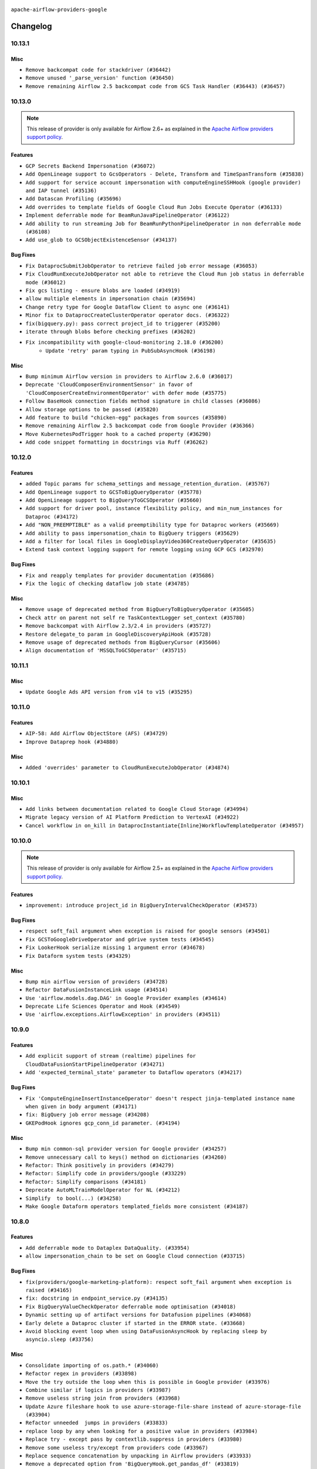  .. Licensed to the Apache Software Foundation (ASF) under one
    or more contributor license agreements.  See the NOTICE file
    distributed with this work for additional information
    regarding copyright ownership.  The ASF licenses this file
    to you under the Apache License, Version 2.0 (the
    "License"); you may not use this file except in compliance
    with the License.  You may obtain a copy of the License at

 ..   http://www.apache.org/licenses/LICENSE-2.0

 .. Unless required by applicable law or agreed to in writing,
    software distributed under the License is distributed on an
    "AS IS" BASIS, WITHOUT WARRANTIES OR CONDITIONS OF ANY
    KIND, either express or implied.  See the License for the
    specific language governing permissions and limitations
    under the License.

.. NOTE TO CONTRIBUTORS:
   Please, only add notes to the Changelog just below the "Changelog" header when there are some breaking changes
   and you want to add an explanation to the users on how they are supposed to deal with them.
   The changelog is updated and maintained semi-automatically by release manager.


``apache-airflow-providers-google``


Changelog
---------

10.13.1
.......

Misc
~~~~

* ``Remove backcompat code for stackdriver (#36442)``
* ``Remove unused '_parse_version' function (#36450)``
* ``Remove remaining Airflow 2.5 backcompat code from GCS Task Handler (#36443) (#36457)``

.. Below changes are excluded from the changelog. Move them to
   appropriate section above if needed. Do not delete the lines(!):
   * ``Revert "Remove remaining Airflow 2.5 backcompat code from GCS Task Handler (#36443)" (#36453)``
   * ``Remove remaining Airflow 2.5 backcompat code from GCS Task Handler (#36443)``
   * ``Revert "Remove remaining Airflow 2.5 backcompat code from Google Provider (#36366)" (#36440)``

10.13.0
.......

.. note::
  This release of provider is only available for Airflow 2.6+ as explained in the
  `Apache Airflow providers support policy <https://github.com/apache/airflow/blob/main/PROVIDERS.rst#minimum-supported-version-of-airflow-for-community-managed-providers>`_.


Features
~~~~~~~~

* ``GCP Secrets Backend Impersonation (#36072)``
* ``Add OpenLineage support to GcsOperators - Delete, Transform and TimeSpanTransform (#35838)``
* ``Add support for service account impersonation with computeEngineSSHHook (google provider) and IAP tunnel (#35136)``
* ``Add Datascan Profiling (#35696)``
* ``Add overrides to template fields of Google Cloud Run Jobs Execute Operator (#36133)``
* ``Implement deferrable mode for BeamRunJavaPipelineOperator (#36122)``
* ``Add ability to run streaming Job for BeamRunPythonPipelineOperator in non deferrable mode (#36108)``
* ``Add use_glob to GCSObjectExistenceSensor (#34137)``


Bug Fixes
~~~~~~~~~

* ``Fix DataprocSubmitJobOperator to retrieve failed job error message (#36053)``
* ``Fix CloudRunExecuteJobOperator not able to retrieve the Cloud Run job status in deferrable mode (#36012)``
* ``Fix gcs listing - ensure blobs are loaded (#34919)``
* ``allow multiple elements in impersonation chain (#35694)``
* ``Change retry type for Google Dataflow Client to async one (#36141)``
* ``Minor fix to DataprocCreateClusterOperator operator docs. (#36322)``
* ``fix(bigquery.py): pass correct project_id to triggerer (#35200)``
* ``iterate through blobs before checking prefixes (#36202)``
* ``Fix incompatibility with google-cloud-monitoring 2.18.0 (#36200)``
   * ``Update 'retry' param typing in PubSubAsyncHook (#36198)``

Misc
~~~~

* ``Bump minimum Airflow version in providers to Airflow 2.6.0 (#36017)``
* ``Deprecate 'CloudComposerEnvironmentSensor' in favor of 'CloudComposerCreateEnvironmentOperator' with defer mode (#35775)``
* ``Follow BaseHook connection fields method signature in child classes (#36086)``
* ``Allow storage options to be passed (#35820)``
* ``Add feature to build "chicken-egg" packages from sources (#35890)``
* ``Remove remaining Airflow 2.5 backcompat code from Google Provider (#36366)``
* ``Move KubernetesPodTrigger hook to a cached property (#36290)``
* ``Add code snippet formatting in docstrings via Ruff (#36262)``


.. Below changes are excluded from the changelog. Move them to
   appropriate section above if needed. Do not delete the lines(!):
   * ``Upgrade to latest pre-commit plugins (#36163)``
   * ``Review and mark found potential SSH security issues by bandit (#36162)``
   * ``Prepare docs 1st wave of Providers December 2023 (#36112)``
   * ``Prepare docs 1st wave of Providers December 2023 RC2 (#36190)``

10.12.0
.......

Features
~~~~~~~~

* ``added Topic params for schema_settings and message_retention_duration. (#35767)``
* ``Add OpenLineage support to GCSToBigQueryOperator (#35778)``
* ``Add OpenLineage support to BigQueryToGCSOperator (#35660)``
* ``Add support for driver pool, instance flexibility policy, and min_num_instances for Dataproc (#34172)``
* ``Add "NON_PREEMPTIBLE" as a valid preemptibility type for Dataproc workers (#35669)``
* ``Add ability to pass impersonation_chain to BigQuery triggers (#35629)``
* ``Add a filter for local files in GoogleDisplayVideo360CreateQueryOperator (#35635)``
* ``Extend task context logging support for remote logging using GCP GCS (#32970)``

Bug Fixes
~~~~~~~~~

* ``Fix and reapply templates for provider documentation (#35686)``
* ``Fix the logic of checking dataflow job state (#34785)``

Misc
~~~~

* ``Remove usage of deprecated method from BigQueryToBigQueryOperator (#35605)``
* ``Check attr on parent not self re TaskContextLogger set_context (#35780)``
* ``Remove backcompat with Airflow 2.3/2.4 in providers (#35727)``
* ``Restore delegate_to param in GoogleDiscoveryApiHook (#35728)``
* ``Remove usage of deprecated methods from BigQueryCursor (#35606)``
* ``Align documentation of 'MSSQLToGCSOperator' (#35715)``

.. Below changes are excluded from the changelog. Move them to
   appropriate section above if needed. Do not delete the lines(!):
   * ``Use reproducible builds for provider packages (#35693)``

10.11.1
.......

Misc
~~~~

* ``Update Google Ads API version from v14 to v15 (#35295)``

.. Below changes are excluded from the changelog. Move them to
   appropriate section above if needed. Do not delete the lines(!):
   * ``Switch from Black to Ruff formatter (#35287)``

10.11.0
.......

Features
~~~~~~~~

* ``AIP-58: Add Airflow ObjectStore (AFS) (#34729)``
* ``Improve Dataprep hook (#34880)``

Misc
~~~~

* ``Added 'overrides' parameter to CloudRunExecuteJobOperator (#34874)``

.. Below changes are excluded from the changelog. Move them to
   appropriate section above if needed. Do not delete the lines(!):
   * ``Pre-upgrade 'ruff==0.0.292' changes in providers (#35053)``
   * ``Update gcs.py Create and List comment Examples (#35028)``
   * ``Upgrade pre-commits (#35033)``
   * ``Prepare docs 3rd wave of Providers October 2023 (#35187)``

10.10.1
.......

Misc
~~~~

* ``Add links between documentation related to Google Cloud Storage (#34994)``
* ``Migrate legacy version of AI Platform Prediction to VertexAI (#34922)``
* ``Cancel workflow in on_kill in DataprocInstantiate{Inline}WorkflowTemplateOperator (#34957)``

10.10.0
.......

.. note::
  This release of provider is only available for Airflow 2.5+ as explained in the
  `Apache Airflow providers support policy <https://github.com/apache/airflow/blob/main/PROVIDERS.rst#minimum-supported-version-of-airflow-for-community-managed-providers>`_.


Features
~~~~~~~~

* ``improvement: introduce project_id in BigQueryIntervalCheckOperator (#34573)``

Bug Fixes
~~~~~~~~~

* ``respect soft_fail argument when exception is raised for google sensors (#34501)``
* ``Fix GCSToGoogleDriveOperator and gdrive system tests (#34545)``
* ``Fix LookerHook serialize missing 1 argument error (#34678)``
* ``Fix Dataform system tests (#34329)``

Misc
~~~~

* ``Bump min airflow version of providers (#34728)``
* ``Refactor DataFusionInstanceLink usage (#34514)``
* ``Use 'airflow.models.dag.DAG' in Google Provider examples (#34614)``
* ``Deprecate Life Sciences Operator and Hook (#34549)``
* ``Use 'airflow.exceptions.AirflowException' in providers (#34511)``

.. Below changes are excluded from the changelog. Move them to
   appropriate section above if needed. Do not delete the lines(!):
   * ``Refactor: consolidate import time in providers (#34402)``
   * ``Refactor usage of str() in providers (#34320)``
   * ``Refactor dedent nested loops (#34409)``
   * ``Refactor multiple equals to contains in providers (#34441)``
   * ``Refactor: reduce some conditions in providers (#34440)``
   * ``Refactor shorter defaults in providers (#34347)``
   * ``Update Vertex AI system tests (#34364)``
   * ``Fix typo in DataplexGetDataQualityScanResultOperator (#34681)``

10.9.0
......

Features
~~~~~~~~

* ``Add explicit support of stream (realtime) pipelines for CloudDataFusionStartPipelineOperator (#34271)``
* ``Add 'expected_terminal_state' parameter to Dataflow operators (#34217)``

Bug Fixes
~~~~~~~~~

* ``Fix 'ComputeEngineInsertInstanceOperator' doesn't respect jinja-templated instance name when given in body argument (#34171)``
* ``fix: BigQuery job error message (#34208)``
* ``GKEPodHook ignores gcp_conn_id parameter. (#34194)``

Misc
~~~~

* ``Bump min common-sql provider version for Google provider (#34257)``
* ``Remove unnecessary call to keys() method on dictionaries (#34260)``
* ``Refactor: Think positively in providers (#34279)``
* ``Refactor: Simplify code in providers/google (#33229)``
* ``Refactor: Simplify comparisons (#34181)``
* ``Deprecate AutoMLTrainModelOperator for NL (#34212)``
* ``Simplify  to bool(...) (#34258)``
* ``Make Google Dataform operators templated_fields more consistent (#34187)``

10.8.0
......


Features
~~~~~~~~

* ``Add deferrable mode to Dataplex DataQuality. (#33954)``
* ``allow impersonation_chain to be set on Google Cloud connection (#33715)``

Bug Fixes
~~~~~~~~~

* ``fix(providers/google-marketing-platform): respect soft_fail argument when exception is raised (#34165)``
* ``fix: docstring in endpoint_service.py (#34135)``
* ``Fix BigQueryValueCheckOperator deferrable mode optimisation (#34018)``
* ``Dynamic setting up of artifact versions for Datafusion pipelines (#34068)``
* ``Early delete a Dataproc cluster if started in the ERROR state. (#33668)``
* ``Avoid blocking event loop when using DataFusionAsyncHook by replacing sleep by asyncio.sleep (#33756)``

Misc
~~~~

* ``Consolidate importing of os.path.* (#34060)``
* ``Refactor regex in providers (#33898)``
* ``Move the try outside the loop when this is possible in Google provider (#33976)``
* ``Combine similar if logics in providers (#33987)``
* ``Remove useless string join from providers (#33968)``
* ``Update Azure fileshare hook to use azure-storage-file-share instead of azure-storage-file (#33904)``
* ``Refactor unneeded  jumps in providers (#33833)``
* ``replace loop by any when looking for a positive value in providers (#33984)``
* ``Replace try - except pass by contextlib.suppress in providers (#33980)``
* ``Remove some useless try/except from providers code (#33967)``
* ``Replace sequence concatenation by unpacking in Airflow providers (#33933)``
* ``Remove a deprecated option from 'BigQueryHook.get_pandas_df' (#33819)``
* ``replace unnecessary dict comprehension by dict() in providers (#33857)``
* ``Improve modules import in google provider by move some of them into a type-checking block (#33783)``
* ``Use a single  statement with multiple contexts instead of nested  statements in providers (#33768)``
* ``Use literal dict instead of calling dict() in providers (#33761)``
* ``remove unnecessary and rewrite it using list in providers (#33763)``
* ``Refactor: Simplify a few loops (#33736)``
* ``E731: replace lambda by a def method in Airflow providers (#33757)``
* ``Use f-string instead of  in Airflow providers (#33752)``

.. Below changes are excluded from the changelog. Move them to
   appropriate section above if needed. Do not delete the lines(!):
   * ``fix google CHANGELOG.rst (#34007)``
   * ``Fix Google 10.7.0 changelog (#33953)``
   * ``Fix Cloud Worflows system test (#33386)``
   * ``fix entry in Google provider CHANGELOG.rst (#33890)``
   * ``Generate Python API docs for Google ADS (#33814)``

10.7.0
......

Features
~~~~~~~~

* ``Add CloudRunHook and operators (#33067)``
* ``Add 'CloudBatchHook' and operators (#32606)``
* ``Adding Support for Google Cloud's Data Pipelines Run Operator (#32846)``
* ``Add parameter sftp_prefetch to SFTPToGCSOperator (#33274)``
* ``Add Google Cloud's Data Pipelines Create Operator (#32843)``
* ``Add Dataplex Data Quality operators. (#32256)``

Bug Fixes
~~~~~~~~~

* ``Fix BigQueryCreateExternalTableOperator when using a foramt different to CSV (#33540)``
* ``Fix DataplexDataQualityJobStatusSensor and add unit tests (#33440)``
* ``Avoid importing pandas and numpy in runtime and module level (#33483)``

Misc
~~~~

* ``Add missing template fields to DataformCreateCompilationResultOperator (#33585)``
* ``Consolidate import and usage of pandas (#33480)``
* ``Import utc from datetime and normalize its import (#33450)``


.. Below changes are excluded from the changelog. Move them to
   appropriate section above if needed. Do not delete the lines(!):
   ``Refactor: Use random.choices (#33631)``
   ``Further improvements for provider verification (#33670)``
   ``Refactor: Remove useless str() calls (#33629)``
   ``Refactor: lists and paths in dev (#33626)``
   ``Do not create lists we don't need (#33519)``
   ``Replace strftime with f-strings where nicer (#33455)``
   ``Refactor: Better percentage formatting (#33595)``
   ``Fix typos (double words and it's/its) (#33623)``
   ``Fix system test example_cloud_storage_transfer_service_aws (#33429)``
   ``Enable D205 Support (#33398)``
   ``Update Error details for Generic Error Code  (#32847)``
   ``D205 Support - Providers - Final Pass (#33303)``

10.6.0
......

Features
~~~~~~~~

* ``openlineage, bigquery: add openlineage method support for BigQueryExecuteQueryOperator (#31293)``
* ``Add GCS Requester Pays bucket support to GCSToS3Operator (#32760)``
* ``Add system test and docs for CloudDataTransferServiceGCSToGCSOperator (#32960)``
* ``Add a new parameter to SQL operators to specify conn id field (#30784)``

Bug Fixes
~~~~~~~~~

* ``Fix 'DataFusionAsyncHook' catch 404 (#32855)``
* ``Fix system test for MetastoreHivePartitionSensor (#32861)``
* ``Fix catching 409 error (#33173)``
* ``make 'sql' a cached property in 'BigQueryInsertJobOperator' (#33218)``

Misc
~~~~

* ``refactor(providers.google): use module level __getattr__ for DATAPROC_JOB_LOG_LINK to DATAPROC_JOB_LINK and add deprecation warning (#33189)``

.. Below changes are excluded from the changelog. Move them to
   appropriate section above if needed. Do not delete the lines(!):
   * ``Get rid of Python2 numeric relics (#33050)``
   * ``Refactor of links in Dataproc. (#31895)``
   * ``Handle multiple connections using exceptions (#32365)``
   * ``openlineage,gcs: use proper name for openlineage methods (#32956)``
   * ``Fix DataflowStartSqlJobOperator system test (#32823)``
   * ``Alias 'DATAPROC_JOB_LOG_LINK' to 'DATAPROC_JOB_LINK' (#33148)``
   * ``Prepare docs for Aug 2023 1st wave of Providers (#33128)``
   * ``Prepare docs for RC2 providers (google, redis) (#33185)``

10.5.0
......

Features
~~~~~~~~

* ``openlineage, gcs: add openlineage methods for GcsToGcsOperator (#31350)``
* ``Add Spot Instances support with Dataproc Operators (#31644)``
* ``Install sqlalchemy-spanner package into Google provider (#31925)``
* ``Filtering and ordering results of DataprocListBatchesOperator (#32500)``

Bug Fixes
~~~~~~~~~

* ``Fix BigQueryGetDataOperator where project_id is not being respected in deferrable mode (#32488)``
* ``Refresh GKE OAuth2 tokens (#32673)``
* ``Fix 'BigQueryInsertJobOperator' not exiting deferred state (#31591)``

Misc
~~~~

* ``Fixup docstring for deprecated DataprocSubmitSparkJobOperator and refactoring system tests (#32743)``
* ``Add more accurate typing for DbApiHook.run method (#31846)``
* ``Add deprecation info to the providers modules and classes docstring (#32536)``
* ``Fixup docstring for deprecated DataprocSubmitHiveJobOperator (#32723)``
* ``Fixup docstring for deprecated DataprocSubmitPigJobOperator (#32739)``
* ``Fix Datafusion system tests (#32749)``

.. Below changes are excluded from the changelog. Move them to
   appropriate section above if needed. Do not delete the lines(!):
   * ``Fixup docs and optimize system test for DataprocSubmitJobOperator (Hadoop job) (#32722)``
   * ``Fixup system test for DataprocSubmitJobOperator (SparkSQL job) (#32745)``
   * ``Fixup system test for DataprocSubmitJobOperator (PySpark job) (#32740)``
   * ``Migrate system test for PostgresToGCSOperator to new design AIP-47 (#32641)``
   * ``misc: update MLEngine system tests (#32881)``

10.4.0
......

Features
~~~~~~~~

* ``Implement deferrable mode for S3ToGCSOperator (#29462)``

Bug Fixes
~~~~~~~~~

* ``Bugfix GCSToGCSOperator when copy files to folder without wildcard (#32486)``
* ``Fix 'cache_control' parameter of upload function in 'GCSHook'  (#32440)``
* ``Fix BigQuery transfer operators to respect project_id arguments (#32232)``
* ``Fix the gcp_gcs_delete_objects on empty list (#32383)``
* ``Fix endless loop of defer in cloud_build (#32387)``
* ``Fix GCSToGCSOperator copy without wildcard and exact_match=True (#32376)``

Misc
~~~~

* ``Allow a destination folder to be provided (#31885)``
* ``Moves 'AzureBlobStorageToGCSOperator' from Azure to Google provider (#32306)``
* ``Give better link to job configuration docs in BigQueryInsertJobOperator (#31736)``


.. Below changes are excluded from the changelog. Move them to
   appropriate section above if needed. Do not delete the lines(!):
   * ``D205 Support - Provider: Google (#32356)``
   * ``Migrating Google AutoML example_dags to sys tests (#32368)``
   * ``build(pre-commit): check deferrable default value (#32370)``

10.3.0
......

Features
~~~~~~~~

* ``Add 'on_finish_action' to 'KubernetesPodOperator' (#30718)``
* ``Add deferrable mode to CloudSQLExportInstanceOperator (#30852)``
* ``Adding 'src_fmt_configs' to the list of template fields. (#32097)``

Bug Fixes
~~~~~~~~~

* ``[Issue-32069] Fix name format in the batch requests (#32070)``
* ``Fix 'BigQueryInsertJobOperator'  error handling in deferrable mode (#32034)``
* ``Fix 'BIGQUERY_JOB_DETAILS_LINK_FMT' in 'BigQueryConsoleLink' (#31953)``
* ``Make the deferrable version of DataprocCreateBatchOperator handle a batch_id that already exists (#32216)``


Misc
~~~~

* ``Switch Google Ads API version from v13 to v14 (#32028)``
* ``Deprecate 'delimiter' param and source object's wildcards in GCS, introduce 'match_glob' param. (#31261)``
* ``Refactor GKECreateClusterOperator's body validation (#31923)``
* ``Optimize deferrable mode execution for 'BigQueryValueCheckOperator' (#31872)``
* ``Add default_deferrable config (#31712)``

.. Below changes are excluded from the changelog. Move them to
   appropriate section above if needed. Do not delete the lines(!):
   * ``Improve provider documentation and README structure (#32125)``
   * ``Google provider docstring improvements (#31731)``
   * ``Remove spurious headers for provider changelogs (#32373)``
   * ``Prepare docs for July 2023 wave of Providers (#32298)``

10.2.0
......

.. note::
  This release dropped support for Python 3.7

Features
~~~~~~~~

* ``add a return when the event is yielded in a loop to stop the execution (#31985)``
* ``Add deferrable mode to PubsubPullSensor (#31284)``
* ``Add a new param to set parquet row group size in 'BaseSQLToGCSOperator' (#31831)``
* ``Add 'cacheControl' field to google cloud storage (#31338)``
* ``Add 'preserveAsciiControlCharacters' to 'src_fmt_configs' (#31643)``
* ``Add support for credential configuation file auth to Google Secrets Manager secrets backend (#31597)``
* ``Add credential configuration file support to Google Cloud Hook (#31548)``
* ``Add deferrable mode to 'GCSUploadSessionCompleteSensor' (#31081)``
* ``Add append_job_name parameter in DataflowStartFlexTemplateOperator (#31511)``
* ``FIPS environments: Mark uses of md5 as "not-used-for-security" (#31171)``
* ``Implement MetastoreHivePartitionSensor (#31016)``

Bug Fixes
~~~~~~~~~

* ``Bigquery: fix links for already existing tables and datasets. (#31589)``
* ``Provide missing project id and creds for TabularDataset (#31991)``

Misc
~~~~

* ``Optimize deferrable mode execution for 'DataprocSubmitJobOperator' (#31317)``
* ``Optimize deferrable mode execution for 'BigQueryInsertJobOperator' (#31249)``
* ``Remove return statement after yield from triggers class (#31703)``
* ``Replace unicodecsv with standard csv library (#31693)``
* ``Optimize deferrable mode (#31758)``
* ``Remove Python 3.7 support (#30963)``

.. Below changes are excluded from the changelog. Move them to
   appropriate section above if needed. Do not delete the lines(!):
   * ``Replace spelling directive with spelling:word-list (#31752)``
   * ``Add D400 pydocstyle check - Google provider only (#31422)``
   * ``Add discoverability for triggers in provider.yaml (#31576)``
   * ``Revert "Fix 'BIGQUERY_JOB_DETAILS_LINK_FMT' in 'BigQueryConsoleLink' (#31457)" (#31935)``
   * ``Fix 'BIGQUERY_JOB_DETAILS_LINK_FMT' in 'BigQueryConsoleLink' (#31457)``
   * ``Add note about dropping Python 3.7 for providers (#32015)``

10.1.1
......

Bug Fixes
~~~~~~~~~

* ``Fix accessing a GKE cluster through the private endpoint in 'GKEStartPodOperator' (#31391)``
* ``Fix 'BigQueryGetDataOperator''s query job bugs in deferrable mode (#31433)``

10.1.0
......

.. note::
  This release of provider is only available for Airflow 2.4+ as explained in the
  `Apache Airflow providers support policy <https://github.com/apache/airflow/blob/main/PROVIDERS.rst#minimum-supported-version-of-airflow-for-community-managed-providers>`_.

.. note::
  This release changed default Google ads to v13.
  Since v12 is deprecated by Google and soon to be removed we are not consider this to be a breaking change in Airflow.

.. note::
  This version of the provider bumped many Google packages.
  Please review packages change logs

Features
~~~~~~~~

* ``Add deferrable mode to DataprocInstantiateInlineWorkflowTemplateOperator (#30878)``
* ``Add deferrable mode to 'GCSObjectUpdateSensor' (#30579)``
* ``Add protocol to define methods relied upon by KubernetesPodOperator (#31298)``
* ``Add BigQueryToPostgresOperator (#30658)``

Bug Fixes
~~~~~~~~~

* ``'DataflowTemplatedJobStartOperator' fix overwriting of location with default value, when a region is provided. (#31082)``
* ``Poke once before defer for GCSObjectsWithPrefixExistenceSensor (#30939)``
* ``Add deferrable mode to 'GCSObjectsWithPrefixExistenceSensor' (#30618)``
* ``allow multiple prefixes in gcs delete/list hooks and operators (#30815)``
* ``Fix removed delegate_to parameter in deferrable GCS sensor (#30810)``


Misc
~~~~

* ``Add 'use_legacy_sql' param to 'BigQueryGetDataOperator' (#31190)``
* ``Add 'as_dict' param to 'BigQueryGetDataOperator' (#30887)``
* ``Add flag apply_gcs_prefix to S3ToGCSOperator (b/245077385) (#31127)``
* ``Add 'priority' parameter to BigQueryHook (#30655)``
* ``Bump minimum Airflow version in providers (#30917)``
* ``implement gcs_schema_object for BigQueryCreateExternalTableOperator (#30961)``
* ``Optimize deferred execution mode (#30946)``
* ``Optimize deferrable mode execution (#30920)``
* ``Optimize deferrable mode in 'GCSObjectExistenceSensor' (#30901)``
* ``'CreateBatchPredictionJobOperator' Add batch_size param for Vertex AI BatchPredictionJob objects (#31118)``
* ``GKEPodHook needs to have all methods KPO calls (#31266)``
* ``Add CloudBuild build id log (#30516)``
* ``Switch default Google ads to v13 (#31382)``
* ``Switch to google ads v13 (#31369)``
* ``Update SDKs for google provider package (#30067)``

.. Below changes are excluded from the changelog. Move them to
   appropriate section above if needed. Do not delete the lines(!):
   * ``Move TaskInstanceKey to a separate file (#31033)``
   * ``Use 'AirflowProviderDeprecationWarning' in providers (#30975)``
   * ``Small refactors in ClusterGenerator of dataproc (#30714)``
   * ``Upgrade ruff to 0.0.262 (#30809)``
   * ``Add full automation for min Airflow version for providers (#30994)``
   * ``Add cli cmd to list the provider trigger info (#30822)``
   * ``Docstring improvements (#31375)``
   * ``Use '__version__' in providers not 'version' (#31393)``
   * ``Add get_namespace to GKEPodHook (#31397)``
   * ``Fixing circular import error in providers caused by airflow version check (#31379)``
   * ``Prepare docs for May 2023 wave of Providers (#31252)``

10.0.0
......

Breaking changes
~~~~~~~~~~~~~~~~

Google has announced sunset of Campaign Manager 360 v3.5 by Apr 20, 2023. For more information
please check: `<https://developers.google.com/doubleclick-advertisers/deprecation>`_ . As a result, the
default api version for Campaign Manager 360 operator was updated to the latest v4 version.

.. warning::
  In this version of the provider, deprecated ``delegate_to`` param is removed from all GCP operators, hooks, and triggers, as well as from firestore and gsuite
  transfer operators that interact with GCS. Impersonation can be achieved instead by utilizing the ``impersonation_chain`` param.
  The ``delegate_to`` param will still be available only in gsuite and marketing platform hooks and operators, that don't interact with Google Cloud.

* ``remove delegate_to from GCP operators and hooks (#30748)``
* ``Update Google Campaign Manager360 operators to use API v4 (#30598)``

Bug Fixes
~~~~~~~~~

* ``Update DataprocCreateCluster operator to use 'label' parameter properly (#30741)``

Misc
~~~~

* ``add missing project_id in BigQueryGetDataOperator (#30651)``
* ``Display Video 360 cleanup v1 API usage (#30577)``

9.0.0
.....

Breaking changes
~~~~~~~~~~~~~~~~

Google  announced sunset of Bid manager API v1 and v1.1 by April 27, 2023 for more information
please check: `docs <https://developers.google.com/bid-manager/v1.1>`_  As a result default value of api_version
in GoogleDisplayVideo360Hook and related operators updated to v2

This version of provider contains a temporary workaround to issue with ``v11`` version of
google-ads API being discontinued, while the google provider dependencies preventing installing
any google-ads client supporting ``v12`` API. This version contains vendored-in version of google-ads
library ``20.0.0`` v12 support only. The workaround (and vendored-in library) will be removed
as soon as dependencies of the provider will allow to use google-ads supporting newer
API versions of google-ads.

.. note::

  ONLY v12 version of google ads is supported. You should set v12 when your create an operator or client.

* ``Update DV360 operators to use API v2 (#30326)``
* ``Fix dynamic imports in google ads vendored in library (#30544)``
* ``Fix one more dynamic import needed for vendored-in google ads (#30564)``

Features
~~~~~~~~

* ``Add deferrable mode to GKEStartPodOperator (#29266)``

Bug Fixes
~~~~~~~~~

* ``BigQueryHook list_rows/get_datasets_list can return iterator (#30543)``
* ``Fix cloud build async credentials (#30441)``

.. Below changes are excluded from the changelog. Move them to
   appropriate section above if needed. Do not delete the lines(!):
   * ``Add mechanism to suspend providers (#30422)``
   * ``Small quotation fix (#30448)``

8.12.0
......

Features
~~~~~~~~

* ``Add missing 'poll_interval' in Bigquery operator (#30132)``
* ``Add poll_interval param in BigQueryInsertJobOperator (#30091)``
* ``Add 'job_id' to 'BigQueryToGCSOperator' templated_fields (#30006)``
* ``Support deleting the local log files when using remote logging (#29772)``

Bug Fixes
~~~~~~~~~

* ``fix setting project_id for gs to bq and bq to gs (#30053)``
* ``Fix location on cloud build operators (#29937)``
* ``'GoogleDriveHook': Fixing log message + adding more verbose documentation (#29694)``
* ``Add "BOOLEAN" to type_map of MSSQLToGCSOperator, fix incorrect bit->int type conversion by specifying BIT fields explicitly (#29902)``
* ``Google Cloud Providers - Fix _MethodDefault deepcopy failure (#29518)``
* ``Handling project location param on async BigQuery dts trigger (#29786)``
* ``Support CloudDataTransferServiceJobStatusSensor without specifying a project_id (#30035)``
* ``Wait insert_job result in normal mode (#29925)``

Misc
~~~~

* ``merge BigQueryTableExistenceAsyncSensor into BigQueryTableExistenceSensor (#30235)``
* ``Remove  unnecessary upper constraints from google provider (#29915)``
* ``Merge BigQueryTableExistencePartitionAsyncSensor into BigQueryTableExistencePartitionSensor (#30231)``
* ``Merge GCSObjectExistenceAsyncSensor logic to GCSObjectExistenceSensor (#30014)``
* ``Align cncf provider file names with AIP-21 (#29905)``
* ``Switch to using vendored-in google ads. (#30410)``
* ``Merging of the google ads vendored-in code. (#30399)``

.. Below changes are excluded from the changelog. Move them to
   appropriate section above if needed. Do not delete the lines(!):
   * ``adding trigger info to provider yaml (#29950)``

8.11.0
......

Features
~~~~~~~~

* ``Add deferrable mode to BigQueryTablePartitionExistenceSensor. (#29735)``
* ``Add a new param for BigQuery operators to support additional actions when resource exists (#29394)``
* ``Add deferrable mode to DataprocInstantiateWorkflowTemplateOperator (#28618)``
* ``Dataproc batches (#29136)``
* ``Add 'CloudSQLCloneInstanceOperator' (#29726)``

Bug Fixes
~~~~~~~~~

* ``Fix 'NoneType' object is not subscriptable. (#29820)``
* ``Fix and augment 'check-for-inclusive-language' CI check (#29549)``
* ``Don't push secret in XCOM in BigQueryCreateDataTransferOperator (#29348)``

Misc
~~~~

* ``Google Cloud Providers - Introduce GoogleCloudBaseOperator (#29680)``
* ``Update google cloud dlp package and adjust hook and operators (#29234)``
* ``Refactor Dataproc Trigger (#29364)``
* ``Remove <2.0.0 limit on google-cloud-bigtable (#29644)``
* ``Move help message to the google auth code (#29888)``

8.10.0
......

Features
~~~~~~~~

* ``Add defer mode to GKECreateClusterOperator and GKEDeleteClusterOperator (#28406)``

Bug Fixes
~~~~~~~~~
* ``Move cloud_sql_binary_path from connection to Hook (#29499)``
* ``Check that cloud sql provider version is valid (#29497)``
* ``'GoogleDriveHook': Add folder_id param to upload_file (#29477)``

Misc
~~~~
* ``Add documentation for BigQuery transfer operators (#29466)``

.. Below changes are excluded from the changelog. Move them to
   appropriate section above if needed. Do not delete the lines(!):
   * ``Upgrade Mypy to 1.0 (#29468)``
   * ``Restore trigger logging (#29482)``
   * ``Revert "Enable individual trigger logging (#27758)" (#29472)``
   * ``Revert "Upgrade mypy to 0.991 (#28926)" (#29470)``
   * ``Upgrade mypy to 0.991 (#28926)``

8.9.0
.....

Features
~~~~~~~~

* ``Add deferrable capability to existing ''DataprocDeleteClusterOperator'' (#29349)``
* ``Add deferrable mode to dataflow operators (#27776)``
* ``Add deferrable mode to DataprocCreateBatchOperator (#28457)``
* ``Add deferrable mode to DataprocCreateClusterOperator and DataprocUpdateClusterOperator (#28529)``
* ``Add deferrable mode to MLEngineStartTrainingJobOperator (#27405)``
* ``Add deferrable mode to DataFusionStartPipelineOperator (#28690)``
* ``Add deferrable mode for Big Query Transfer operator (#27833)``
* ``Add support for write_on_empty in BaseSQLToGCSOperator (#28959)``
* ``Add DataprocCancelOperationOperator (#28456)``
* ``Enable individual trigger logging (#27758)``
* ``Auto ML assets (#25466)``

Bug Fixes
~~~~~~~~~

* ``Fix GoogleDriveHook writing files to trashed folders on upload v2 (#29119)``
* ``fix Google provider CHANGELOG.rst (#29122)``
* ``fix Google provider CHANGELOG.rst (#29114)``
* ``Keyfile dict can be dict not str (#29135)``
* ``GCSTaskHandler may use remote log conn id (#29117)``

Misc
~~~~
* ``Deprecate 'delegate_to' param in GCP operators and update docs (#29088)``

8.8.0
.....

Features
~~~~~~~~

* ``Add deferrable ''GCSObjectExistenceSensorAsync'' (#28763)``
* ``Support partition_columns in BaseSQLToGCSOperator (#28677)``

Bug Fixes
~~~~~~~~~

* ``'BigQueryCreateExternalTableOperator' fix field delimiter not working with csv (#28856)``
* ``Fix using private _get_credentials instead of public get_credentials (#28588)``
* ``Fix'GoogleCampaignManagerReportSensor' with 'QUEUED' status (#28735)``
* ``Fix BigQueryColumnCheckOperator runtime error (#28796)``
* ``assign "datasetReference" attribute to dataset_reference dict. by default if not already set in create_empty_dataset method of bigquery hook (#28782)``

.. Below changes are excluded from the changelog. Move them to
   appropriate section above if needed. Do not delete the lines(!):
   * ``Switch to ruff for faster static checks (#28893)``

8.7.0
.....

Features
~~~~~~~~

* ``Add table_resource to template fields for BigQueryCreateEmptyTableOperator (#28235)``
* ``Add retry param in GCSObjectExistenceSensor (#27943)``
* ``Add preserveAsciiControlCharacters to src_fmt_configs (#27679)``
* ``Add deferrable mode to CloudBuildCreateBuildOperator (#27783)``
* ``GCSToBigQueryOperator allows autodetect None and infers schema (#28564)``
* ``Improve memory usage in Dataproc deferrable operators (#28117)``
* ``Push job_id in xcom for dataproc submit job op (#28639)``

Bug Fixes
~~~~~~~~~

* ``Fix for issue with reading schema fields for JSON files in GCSToBigQueryOperator (#28284)``
* ``Fix GCSToBigQueryOperator not respecting schema_obj (#28444)``
* ``Fix GCSToGCSOperator copying list of objects without wildcard (#28111)``
* ``Fix: re-enable use of parameters in gcs_to_bq which had been disabled (#27961)``
* ``Set bigquery ''use_legacy_sql'' param in job config correctly (#28522)``

Misc
~~~~

* ``Remove 'pylint' messages control instructions (#28555)``
* ``Remove deprecated AIPlatformConsoleLinkk from google/provider.yaml (#28449)``
* ``Use object instead of array in config.yml for config template (#28417)``
* ``[misc] Get rid of 'pass' statement in conditions (#27775)``
* ``Change log level to DEBUG when secret not found for google secret manager (#27856)``
* ``[misc] Replace XOR '^' conditions by 'exactly_one' helper in providers (#27858)``

.. Below changes are excluded from the changelog. Move them to
   appropriate section above if needed. Do not delete the lines(!):

.. Review and move the new changes to one of the sections above:

8.6.0
.....

Features
~~~~~~~~

* ``Persist DataprocLink for workflow operators regardless of job status (#26986)``
* ``Deferrable mode for BigQueryToGCSOperator (#27683)``
* ``Add Export Format to Template Fields in BigQueryToGCSOperator (#27910)``

Bug Fixes
~~~~~~~~~

* ``Fix to read location parameter properly in BigQueryToBigQueryOperator (#27661)``
* ``Bump common.sql provider to 1.3.1 (#27888)``

.. Below changes are excluded from the changelog. Move them to
   appropriate section above if needed. Do not delete the lines(!):
   * ``Prepare for follow-up release for November providers (#27774)``

8.5.0
.....

.. note::
  This release of provider is only available for Airflow 2.3+ as explained in the
  `Apache Airflow providers support policy <https://github.com/apache/airflow/blob/main/PROVIDERS.rst#minimum-supported-version-of-airflow-for-community-managed-providers>`_.

Misc
~~~~

* ``Move min airflow version to 2.3.0 for all providers (#27196)``
* ``Rename  hook bigquery function '_bq_cast' to 'bq_cast' (#27543)``
* ``Use non-deprecated method for on_kill in BigQueryHook (#27547)``
* ``Typecast biquery job response col value (#27236)``
* ``Remove <2 limit on google-cloud-storage (#26922)``
* ``Replace urlparse with urlsplit (#27389)``

Features
~~~~~~~~

When defining a connection in environment variables or secrets backend, previously ``extra`` fields
needed to be defined with prefix ``extra__google_cloud_platform__``.  Now this is no longer required.
So for example you may store the keyfile json as ``keyfile_dict`` instead of
``extra__google_cloud_platform__keyfile_dict``.  If both are present, the short name will be preferred.

* ``Add backward compatibility with old versions of Apache Beam (#27263)``
* ``Add deferrable mode to GCSToBigQueryOperator + tests (#27052)``
* ``Add system tests for Vertex AI operators in new approach (#27053)``
* ``Dataform operators, links, update system tests and docs (#27144)``
* ``Allow values in WorkflowsCreateExecutionOperator execution argument to be dicts (#27361)``
* ``DataflowStopJobOperator Operator (#27033)``
* ``Allow for the overriding of stringify_dict for json/jsonb column data type in Postgres #26875 (#26876)``
* ``Allow and prefer non-prefixed extra fields for dataprep hook (#27039)``
* ``Update google hooks to prefer non-prefixed extra fields (#27023)``

Bug Fixes
~~~~~~~~~

* ``Add new Compute Engine Operators and fix system tests (#25608)``
* ``Common sql bugfixes and improvements (#26761)``
* ``Fix delay in Dataproc CreateBatch operator (#26126)``
* ``Remove unnecessary newlines around single arg in signature (#27525)``
* ``set project_id and location when canceling BigQuery job (#27521)``
* ``use the proper key to retrieve the dataflow job_id (#27336)``
* ``Make GSheetsHook return an empty list when there are no values (#27261)``
* ``Cloud ML Engine operators assets (#26836)``

.. Below changes are excluded from the changelog. Move them to
   appropriate section above if needed. Do not delete the lines(!):
   * ``Change dataprep system tests assets (#26488)``
   * ``Upgrade dependencies in order to avoid backtracking (#27531)``
   * ``Migration of System Tests: Cloud Composer (AIP-47)  (#27227)``
   * ``Rewrite system tests for ML Engine service (#26915)``
   * ``Migration of System Tests: Cloud BigQuery Data Transfer (AIP-47) (#27312)``
   * ``Migration of System Tests: Dataplex (AIP-47) (#26989)``
   * ``Migration of System Tests: Cloud Vision Operators (AIP-47) (#26963)``
   * ``Google Drive to local - system tests migrations (AIP-47) (#26798)``
   * ``Migrate Bigtable operators system tests according to AIP-47 (#26911)``
   * ``Migrate Dataproc Metastore system tests according to AIP-47 (#26858)``
   * ``Update old style typing (#26872)``
   * ``Enable string normalization in python formatting - providers (#27205)``
   * ``Local filesystem to Google Drive Operator - system tests migration (AIP-47) (#26797)``
   * ``SFTP to Google Cloud Storage Transfer system tests migration (AIP-47) (#26799)``

8.4.0
.....

Features
~~~~~~~~

* ``Add BigQuery Column and Table Check Operators (#26368)``
* ``Add deferrable big query operators and sensors (#26156)``
* ``Add 'output' property to MappedOperator (#25604)``
* ``Added append_job_name parameter to DataflowTemplatedJobStartOperator (#25746)``
* ``Adding a parameter for exclusion of trashed files in GoogleDriveHook (#25675)``
* ``Cloud Data Loss Prevention Operators assets (#26618)``
* ``Cloud Storage Transfer Operators assets & system tests migration (AIP-47) (#26072)``
* ``Merge deferrable BigQuery operators to exisitng one (#26433)``
* ``specifying project id when calling wait_for_operation in delete/create cluster (#26418)``
* ``Auto tail file logs in Web UI (#26169)``
* ``Cloud Functions Operators assets & system tests migration (AIP-47) (#26073)``
* ``GCSToBigQueryOperator Resolve 'max_id_key' job retrieval and xcom return (#26285)``
* ``Allow for the overriding of 'stringify_dict' for json export format on BaseSQLToGCSOperator (#26277)``
* ``Append GoogleLink base in the link class (#26057)``
* ``Cloud Video Intelligence Operators assets & system tests migration (AIP-47) (#26132)``
* ``Life Science assets & system tests migration (AIP-47) (#25548)``
* ``GCSToBigQueryOperator allow for schema_object in alternate GCS Bucket (#26190)``
* ``Use AsyncClient for Composer Operators in deferrable mode (#25951)``
* ``Use project_id to get authenticated client (#25984)``
* ``Cloud Build assets & system tests migration (AIP-47) (#25895)``
* ``Dataproc submit job operator async (#25302)``
* ``Support project_id argument in BigQueryGetDataOperator (#25782)``

Bug Fixes
~~~~~~~~~

* ``Fix JSONDecodeError in Datafusion operators (#26202)``
* ``Fixed never ending loop to in CreateWorkflowInvocation (#25737)``
* ``Update gcs.py (#26570)``
* ``Don't throw an exception when a BQ cusor job has no schema (#26096)``
* ``Google Cloud Tasks Sensor for queue being empty (#25622)``
* ``Correcting the transfer config name. (#25719)``
* ``Fix parsing of optional 'mode' field in BigQuery Result Schema (#26786)``
* ``Fix MaxID logic for GCSToBigQueryOperator (#26768)``

Misc
~~~~

* ``Sql to GSC operators update docs for parquet format (#25878)``
* ``Limit Google Protobuf for compatibility with biggtable client (#25886)``
* ``Make GoogleBaseHook credentials functions public (#25785)``
* ``Consolidate to one 'schedule' param (#25410)``

.. Below changes are excluded from the changelog. Move them to
   appropriate section above if needed. Do not delete the lines(!):
   * ``Migrate Data Loss Prevention system tests according to AIP-47 (#26060)``
   * ``Google Drive to Google Cloud Storage Transfer Operator - system tests migration (AIP-47) (#26487)``
   * ``Apply PEP-563 (Postponed Evaluation of Annotations) to core airflow (#26290)``
   * ``Apply PEP-563 (Postponed Evaluation of Annotations) to non-core airflow (#26289)``
   * ``Replace SQL with Common SQL in pre commit (#26058)``
   * ``Hook into Mypy to get rid of those cast() (#26023)``
   * ``Work around pyupgrade edge cases (#26384)``
   * ``D400 first line should end with period batch02 (#25268)``
   * ``Fix GCS sensor system tests failing with DebugExecutor (#26742)``
   * ``Update docs for September Provider's release (#26731)``

8.3.0
.....

Features
~~~~~~~~

* ``add description method in BigQueryCursor class (#25366)``
* ``Add project_id as a templated variable in two BQ operators (#24768)``
* ``Remove deprecated modules in Amazon provider (#25543)``
* ``Move all "old" SQL operators to common.sql providers (#25350)``
* ``Improve taskflow type hints with ParamSpec (#25173)``
* ``Unify DbApiHook.run() method with the methods which override it (#23971)``
* ``Bump typing-extensions and mypy for ParamSpec (#25088)``
* ``Deprecate hql parameters and synchronize DBApiHook method APIs (#25299)``
* ``Dataform operators (#25587)``

Bug Fixes
~~~~~~~~~

* ``Fix GCSListObjectsOperator docstring (#25614)``
* ``Fix BigQueryInsertJobOperator cancel_on_kill (#25342)``
* ``Fix BaseSQLToGCSOperator approx_max_file_size_bytes (#25469)``
* ``Fix PostgresToGCSOperat bool dtype (#25475)``
* ``Fix Vertex AI Custom Job training issue (#25367)``
* ``Fix Flask Login user setting for Flask 2.2 and Flask-Login 0.6.2 (#25318)``

.. Below changes are excluded from the changelog. Move them to
   appropriate section above if needed. Do not delete the lines(!):
   * ``Migrate Google example trino_to_gcs to new design AIP-47 (#25420)``
   * ``Migrate Google example automl_nl_text_extraction to new design AIP-47 (#25418)``
   * ``Memorystore assets & system tests migration (AIP-47) (#25361)``
   * ``Translate system tests migration (AIP-47) (#25340)``
   * ``Migrate Google example life_sciences to new design AIP-47 (#25264)``
   * ``Migrate Google example natural_language to new design AIP-47 (#25262)``
   * ``Delete redundant system test bigquery_to_bigquery (#25261)``
   * ``Migrate Google example bigquery_to_mssql to new design AIP-47 (#25174)``
   * ``Migrate Google example compute_igm to new design AIP-47 (#25132)``
   * ``Migrate Google example automl_vision to new design AIP-47 (#25152)``
   * ``Migrate Google example gcs_to_sftp to new design AIP-47 (#25107)``
   * ``Migrate Google campaign manager example to new design AIP-47 (#25069)``
   * ``Migrate Google analytics example to new design AIP-47 (#25006)``

8.2.0
.....

Features
~~~~~~~~

* ``PubSub assets & system tests migration (AIP-47) (#24867)``
* ``Add handling state of existing Dataproc batch (#24924)``
* ``Add links for Google Kubernetes Engine operators (#24786)``
* ``Add test_connection method to 'GoogleBaseHook' (#24682)``
* ``Add gcp_conn_id argument to GoogleDriveToLocalOperator (#24622)``
* ``Add DeprecationWarning for column_transformations parameter in AutoML (#24467)``
* ``Modify BigQueryCreateExternalTableOperator to use updated hook function (#24363)``
* ``Move all SQL classes to common-sql provider (#24836)``
* ``Datacatalog assets & system tests migration (AIP-47) (#24600)``
* ``Upgrade FAB to 4.1.1 (#24399)``

Bug Fixes
~~~~~~~~~

* ``GCSDeleteObjectsOperator empty prefix bug fix (#24353)``
* ``perf(BigQuery): pass table_id as str type (#23141)``
* ``Update providers to use functools compat for ''cached_property'' (#24582)``

.. Below changes are excluded from the changelog. Move them to
   appropriate section above if needed. Do not delete the lines(!):
   * ``Migrate Google sheets example to new design AIP-47 (#24975)``
   * ``Migrate Google ads example to new design AIP-47 (#24941)``
   * ``Migrate Google example gcs_to_gdrive to new design AIP-47 (#24949)``
   * ``Migrate Google firestore example to new design AIP-47 (#24830)``
   * ``Automatically detect if non-lazy logging interpolation is used (#24910)``
   * ``Migrate Google example sql_to_sheets to new design AIP-47 (#24814)``
   * ``Remove "bad characters" from our codebase (#24841)``
   * ``Migrate Google example DAG mssql_to_gcs to new design AIP-47 (#24541)``
   * ``Align Black and blacken-docs configs (#24785)``
   * ``Move provider dependencies to inside provider folders (#24672)``
   * ``Use our yaml util in all providers (#24720)``
   * ``Remove 'hook-class-names' from provider.yaml (#24702)``
   * ``Migrate Google example DAG s3_to_gcs to new design AIP-47 (#24641)``
   * ``Migrate Google example DAG bigquery_transfer to new design AIP-47 (#24543)``
   * ``Migrate Google example DAG oracle_to_gcs to new design AIP-47 (#24542)``
   * ``Migrate Google example DAG mysql_to_gcs to new design AIP-47 (#24540)``
   * ``Migrate Google search_ads DAG to new design AIP-47 (#24298)``
   * ``Migrate Google gcs_to_sheets DAG to new design AIP-47 (#24501)``

8.1.0
.....

Features
~~~~~~~~

* ``Update Oracle library to latest version (#24311)``
* ``Expose SQL to GCS Metadata (#24382)``

Bug Fixes
~~~~~~~~~

* ``fix typo in google provider additional extras (#24431)``
* ``Use insert_job in the BigQueryToGCPOpertor and adjust links (#24416)``

.. Below changes are excluded from the changelog. Move them to
   appropriate section above if needed. Do not delete the lines(!):
   * ``Fix links to sources for examples (#24386)``
   * ``Deprecate remaining occurrences of 'bigquery_conn_id' in favor of 'gcp_conn_id' (#24376)``
   * ``Migrate Google calendar example DAG to new design AIP-47 (#24333)``
   * ``Migrate Google azure_fileshare example DAG to new design AIP-47 (#24349)``
   * ``Remove bigquery example already migrated to AIP-47 (#24379)``
   * ``Migrate Google sheets example DAG to new design AIP-47 (#24351)``

8.0.0
.....

Breaking changes
~~~~~~~~~~~~~~~~

.. note::
  This release of provider is only available for Airflow 2.2+ as explained in the
  `Apache Airflow providers support policy <https://github.com/apache/airflow/blob/main/PROVIDERS.rst#minimum-supported-version-of-airflow-for-community-managed-providers>`_.

Features
~~~~~~~~

* ``Add key_secret_project_id parameter which specifies a project with KeyFile (#23930)``
* ``Added impersonation_chain for DataflowStartFlexTemplateOperator and DataflowStartSqlJobOperator (#24046)``
* ``Add fields to CLOUD_SQL_EXPORT_VALIDATION. (#23724)``
* ``Update credentials when using ADC in Compute Engine (#23773)``
* ``set color to operators in cloud_sql.py (#24000)``
* ``Sql to gcs with exclude columns (#23695)``
* ``[Issue#22846] allow option to encode or not encode UUID when uploading from Cassandra to GCS (#23766)``
* ``Workflows assets & system tests migration (AIP-47) (#24105)``
* ``Spanner assets & system tests migration (AIP-47) (#23957)``
* ``Speech To Text assets & system tests migration (AIP-47) (#23643)``
* ``Cloud SQL assets & system tests migration (AIP-47) (#23583)``
* ``Cloud Storage assets & StorageLink update (#23865)``

Bug Fixes
~~~~~~~~~

* ``fix BigQueryInsertJobOperator (#24165)``
* ``Fix the link to google workplace (#24080)``
* ``Fix DataprocJobBaseOperator not being compatible with dotted names (#23439). (#23791)``
* ``Remove hack from BigQuery DTS hook (#23887)``
* ``Fix GCSToGCSOperator cannot copy a single file/folder without copying other files/folders with that prefix (#24039)``
* ``Workaround job race bug on biguery to gcs transfer (#24330)``

Misc
~~~~

* ``Fix BigQuery system tests (#24013)``
* ``Ensure @contextmanager decorates generator func (#23103)``
* ``Migrate Dataproc to new system tests design (#22777)``
* ``AIP-47 - Migrate google leveldb DAGs to new design ##22447 (#24233)``
* ``Apply per-run log templates to log handlers (#24153)``

.. Below changes are excluded from the changelog. Move them to
   appropriate section above if needed. Do not delete the lines(!):
   * ``Add explanatory note for contributors about updating Changelog (#24229)``
   * ``Introduce 'flake8-implicit-str-concat' plugin to static checks (#23873)``
   * ``Clean up f-strings in logging calls (#23597)``
   * ``pydocstyle D202 added (#24221)``
   * ``Prepare docs for May 2022 provider's release (#24231)``
   * ``Update package description to remove double min-airflow specification (#24292)``

7.0.0
.....

Breaking changes
~~~~~~~~~~~~~~~~

* ``Remove deprecated parameters from PubSub operators: (#23261)``

* ``Upgrade to support Google Ads v10 (#22965)``

* ``'DataprocJobBaseOperator' changes (#23350)``

  * ``'DataprocJobBaseOperator': order of parameters has changed.``
  * ``'region' parameter has no default value affected functions/classes: 'DataprocHook.cancel_job' 'DataprocCreateClusterOperator' 'DataprocJobBaseOperator'``

* ``'DatastoreHook': Remove 'datastore_conn_id'. Please use 'gcp_conn_id' (#23323)``
* ``'CloudBuildCreateBuildOperator': Remove 'body'. Please use 'build' (#23263)``

* ``Replica cluster id removal (#23251)``

  * ``'BigtableCreateInstanceOperator' Remove 'replica_cluster_id', 'replica_cluster_zone'. Please use 'replica_clusters'``
  * ``'BigtableHook.create_instance': Remove 'replica_cluster_id', 'replica_cluster_zone'. Please use 'replica_clusters'``

* ``Remove params (#23230)``

  * ``'GoogleDisplayVideo360CreateReportOperator': Remove 'params'. Please use 'parameters'``
  * ``'FacebookAdsReportToGcsOperator': Remove 'params'. Please use 'parameters'``

* ``'GoogleDriveToGCSOperator': Remove 'destination_bucket' and 'destination_object'. Please use 'bucket_name' and 'object_name' (#23072)``

* ``'GCSObjectsWtihPrefixExistenceSensor' removed. Please use 'GCSObjectsWithPrefixExistenceSensor' (#23050)``

* ``Remove 'project': (#23231)``

  * ``'PubSubCreateTopicOperator': Remove 'project'. Please use 'project_id'``
  * ``'PubSubCreateSubscriptionOperator': Remove 'topic_project'. Please use 'project_id'``
  * ``'PubSubCreateSubscriptionOperator': Remove 'subscription_project'. Please use 'subscription_project_id'``
  * ``'PubSubDeleteTopicOperator': Remove 'project'. Please use 'project_id'``
  * ``'PubSubDeleteSubscriptionOperator': Remove 'project'. Please use 'project_id'``
  * ``'PubSubPublishMessageOperator': Remove 'project'. Please use 'project_id'``
  * ``'PubSubPullSensor': Remove 'project'. Please use 'project_id'``
  * ``'PubSubPullSensor': Remove 'return_immediately'``

* ``Remove 'location' - replaced with 'region' (#23250)``

  * ``'DataprocJobSensor': Remove 'location'. Please use 'region'``
  * ``'DataprocCreateWorkflowTemplateOperator': Remove 'location'. Please use 'region'``
  * ``'DataprocCreateClusterOperator': Remove 'location'. Please use 'region'``
  * ``'DataprocSubmitJobOperator': Remove 'location'. Please use 'region'``
  * ``'DataprocHook': Remove 'location' parameter. Please use 'region'``
  * ``Affected functions are:``

    * ``'cancel_job'``
    * ``'create_workflow_template'``
    * ``'get_batch_client'``
    * ``'get_cluster_client'``
    * ``'get_job'``
    * ``'get_job_client'``
    * ``'get_template_client'``
    * ``'instantiate_inline_workflow_template'``
    * ``'instantiate_workflow_template'``
    * ``'submit_job'``
    * ``'update_cluster'``
    * ``'wait_for_job'``

  * ``'DataprocHook': Order of parameters in 'wait_for_job' function has changed``
  * ``'DataprocSubmitJobOperator': order of parameters has changed.``

* ``Removal of xcom_push (#23252)``

  * ``'CloudDatastoreImportEntitiesOperator': Remove 'xcom_push'. Please use 'BaseOperator.do_xcom_push'``
  * ``'CloudDatastoreExportEntitiesOperator': Remove 'xcom_push'. Please use 'BaseOperator.do_xcom_push'``

* ``'bigquery_conn_id' and 'google_cloud_storage_conn_id' is removed. Please use 'gcp_conn_id' (#23326)``.

  * ``Affected classes:``

    * ``'BigQueryCheckOperator'``
    * ``'BigQueryCreateEmptyDatasetOperator'``
    * ``'BigQueryDeleteDatasetOperator'``
    * ``'BigQueryDeleteTableOperator'``
    * ``'BigQueryExecuteQueryOperator'``
    * ``'BigQueryGetDataOperator'``
    * ``'BigQueryHook'``
    * ``'BigQueryIntervalCheckOperator'``
    * ``'BigQueryTableExistenceSensor'``
    * ``'BigQueryTablePartitionExistenceSensor'``
    * ``'BigQueryToBigQueryOperator'``
    * ``'BigQueryToGCSOperator'``
    * ``'BigQueryUpdateTableSchemaOperator'``
    * ``'BigQueryUpsertTableOperator'``
    * ``'BigQueryValueCheckOperator'``
    * ``'GCSToBigQueryOperator'``
    * ``'ADLSToGCSOperator'``
    * ``'BaseSQLToGCSOperator'``
    * ``'CassandraToGCSOperator'``
    * ``'GCSBucketCreateAclEntryOperator'``
    * ``'GCSCreateBucketOperator'``
    * ``'GCSDeleteObjectsOperator'``
    * ``'GCSHook'``
    * ``'GCSListObjectsOperator'``
    * ``'GCSObjectCreateAclEntryOperator'``
    * ``'GCSToBigQueryOperator'``
    * ``'GCSToGCSOperator'``
    * ``'GCSToLocalFilesystemOperator'``
    * ``'LocalFilesystemToGCSOperator'``

* ``'S3ToGCSOperator': Remove 'dest_gcs_conn_id'. Please use 'gcp_conn_id' (#23348)``

* ``'BigQueryHook' changes (#23269)``

  * ``'BigQueryHook.create_empty_table' Remove 'num_retries'. Please use 'retry'``
  * ``'BigQueryHook.run_grant_dataset_view_access' Remove 'source_project'. Please use 'project_id'``

* ``'DataprocHook': Remove deprecated function 'submit' (#23389)``


Features
~~~~~~~~

* ``[FEATURE] google provider - BigQueryInsertJobOperator log query (#23648)``
* ``[FEATURE] google provider - split GkeStartPodOperator execute (#23518)``
* ``Add exportContext.offload flag to CLOUD_SQL_EXPORT_VALIDATION. (#23614)``
* ``Create links for BiqTable operators (#23164)``
* ``implements #22859 - Add .sql as templatable extension (#22920)``
* ``'GCSFileTransformOperator': New templated fields 'source_object', 'destination_object' (#23328)``

Bug Fixes
~~~~~~~~~

* ``Fix 'PostgresToGCSOperator' does not allow nested JSON (#23063)``
* ``Fix GCSToGCSOperator ignores replace parameter when there is no wildcard (#23340)``
* ``update processor to fix broken download URLs (#23299)``
* ``'LookerStartPdtBuildOperator', 'LookerCheckPdtBuildSensor' : fix empty materialization id handling (#23025)``
* ``Change ComputeSSH to throw provider import error instead paramiko (#23035)``
* ``Fix cancel_on_kill after execution timeout for DataprocSubmitJobOperator (#22955)``
* ``Fix select * query xcom push for BigQueryGetDataOperator (#22936)``
* ``MSSQLToGCSOperator fails: datetime is not JSON Serializable (#22882)``

Misc
~~~~

* ``Add Stackdriver assets and migrate system tests to AIP-47 (#23320)``
* ``CloudTasks assets & system tests migration (AIP-47) (#23282)``
* ``TextToSpeech assets & system tests migration (AIP-47) (#23247)``
* ``Fix code-snippets in google provider (#23438)``
* ``Bigquery assets (#23165)``
* ``Remove redundant docstring in 'BigQueryUpdateTableSchemaOperator' (#23349)``
* ``Migrate gcs to new system tests design (#22778)``
* ``add missing docstring in 'BigQueryHook.create_empty_table' (#23270)``
* ``Cleanup Google provider CHANGELOG.rst (#23390)``
* ``migrate system test gcs_to_bigquery into new design (#22753)``
* ``Add example DAG for demonstrating usage of GCS sensors (#22808)``
* ``Clean up in-line f-string concatenation (#23591)``
* ``Bump pre-commit hook versions (#22887)``
* ``Use new Breese for building, pulling and verifying the images. (#23104)``
* ``Fix new MyPy errors in main (#22884)``

6.8.0
.....

Features
~~~~~~~~

* ``Add autodetect arg in BQCreateExternalTable Operator (#22710)``
* ``Add links for BigQuery Data Transfer (#22280)``
* ``Modify transfer operators to handle more data (#22495)``
* ``Create Endpoint and Model Service, Batch Prediction and Hyperparameter Tuning Jobs operators for Vertex AI service (#22088)``
* ``PostgresToGoogleCloudStorageOperator - BigQuery schema type for time zone naive fields (#22536)``
* ``Update secrets backends to use get_conn_value instead of get_conn_uri (#22348)``

Bug Fixes
~~~~~~~~~

* ``Fix the docstrings (#22497)``
* ``Fix 'download_media' url in 'GoogleDisplayVideo360SDFtoGCSOperator' (#22479)``
* ``Fix to 'CloudBuildRunBuildTriggerOperator' fails to find build id. (#22419)``
* ``Fail ''LocalFilesystemToGCSOperator'' if src does not exist (#22772)``
* ``Remove coerce_datetime usage from GCSTimeSpanFileTransformOperator (#22501)``

Misc
~~~~

* ``Refactor: BigQuery to GCS Operator (#22506)``
* ``Remove references to deprecated operators/params in PubSub operators (#22519)``
* ``New design of system tests (#22311)``


.. Below changes are excluded from the changelog. Move them to
   appropriate section above if needed. Do not delete the lines(!):
   * ``Update black precommit (#22521)``

6.7.0
.....

Features
~~~~~~~~

* ``Add dataflow_default_options to templated_fields (#22367)``
* ``Add 'LocalFilesystemToGoogleDriveOperator' (#22219)``
* ``Add timeout and retry to the BigQueryInsertJobOperator (#22395)``

Bug Fixes
~~~~~~~~~

* ``Fix skipping non-GCS located jars (#22302)``
* ``[FIX] typo doc of gcs operator (#22290)``
* ``Fix mistakenly added install_requires for all providers (#22382)``

6.6.0
.....

Features
~~~~~~~~

* ``Support Uploading Bigger Files to Google Drive (#22179)``
* ``Change the default 'chunk_size' to a clear representation & add documentation (#22222)``
* ``Add guide for DataprocInstantiateInlineWorkflowTemplateOperator (#22062)``
* ``Allow for uploading metadata with GCS Hook Upload (#22058)``
* ``Add Dataplex operators (#20377)``

Misc
~~~~~

* ``Add support for ARM platform (#22127)``
* ``Add Trove classifiers in PyPI (Framework :: Apache Airflow :: Provider)``
* ``Use yaml safe load (#22091)``

.. Below changes are excluded from the changelog. Move them to
   appropriate section above if needed. Do not delete the lines(!):
   * ``Add map_index to XCom model and interface (#22112)``
   * ``Fix spelling (#22107)``
   * ``Use yaml safe load (#22085)``
   * ``Update ''GKEDeleteClusterOperator', ''GKECreateClusterOperator'' docstrings (#22212)``
   * ``Revert "Use yaml safe load (#22085)" (#22089)``
   * ``Protect against accidental misuse of XCom.get_value() (#22244)``

6.5.0
.....

Features
~~~~~~~~

* ``Add Looker PDT operators (#20882)``
* ``Add autodetect arg to external table creation in GCSToBigQueryOperator (#21944)``
* ``Add Dataproc assets/links (#21756)``
* ``Add Auto ML operators for Vertex AI service (#21470)``
* ``Add GoogleCalendarToGCSOperator (#20769)``
* ``Make project_id argument optional in all dataproc operators (#21866)``
* ``Allow templates in more DataprocUpdateClusterOperator fields (#21865)``
* ``Dataflow Assets (#21639)``
* ``Extract ClientInfo to module level (#21554)``
* ``Datafusion assets (#21518)``
* ``Dataproc metastore assets (#21267)``
* ``Normalize *_conn_id parameters in BigQuery sensors (#21430)``

Bug Fixes
~~~~~~~~~

* ``Fix bigquery_dts parameter docstring typo (#21786)``
* ``Fixed PostgresToGCSOperator fail on empty resultset for use_server_side_cursor=True (#21307)``
* ``Fix multi query scenario in bigquery example DAG (#21575)``

Misc
~~~~

* ``Support for Python 3.10``
* ``Unpin 'google-cloud-memcache' (#21912)``
* ``Unpin ''pandas-gbq'' and remove unused code (#21915)``
* ``Suppress hook warnings from the Bigquery transfers (#20119)``

.. Below changes are excluded from the changelog. Move them to
   appropriate section above if needed. Do not delete the lines(!):
   * ``Change BaseOperatorLink interface to take a ti_key, not a datetime (#21798)``

6.4.0
.....

Features
~~~~~~~~

* ``Add hook for integrating with Google Calendar (#20542)``
* ``Add encoding parameter to 'GCSToLocalFilesystemOperator' to fix #20901 (#20919)``
* ``batch as templated field in DataprocCreateBatchOperator (#20905)``
* ``Make timeout Optional for wait_for_operation (#20981)``
* ``Add more SQL template fields renderers (#21237)``
* ``Create CustomJob and Datasets operators for Vertex AI service (#21253)``
* ``Support to upload file to Google Shared Drive (#21319)``
* ``(providers_google) add a location check in bigquery (#19571)``
* ``Add support for BeamGoPipelineOperator (#20386)``
* ``Google Cloud Composer opearators (#21251)``
* ``Enable asynchronous job submission in BigQuery hook (#21385)``
* ``Optionally raise an error if source file does not exist in GCSToGCSOperator (#21391)``

Bug Fixes
~~~~~~~~~

* ``Cloudsql import links fix. (#21199)``
* ``Fix BigQueryDataTransferServiceHook.get_transfer_run() request parameter (#21293)``
* ``:bug: (BigQueryHook) fix compatibility with sqlalchemy engine (#19508)``

Misc
~~~~

* ``Refactor operator links to not create ad hoc TaskInstances (#21285)``

.. Below changes are excluded from the changelog. Move them to
   appropriate section above if needed. Do not delete the lines(!):
   * ``Fix last google provider MyPy errors (#21010)``
   * ``Add optional features in providers. (#21074)``
   * ``Revert "Create CustomJob and Datasets operators for Vertex AI service (#20077)" (#21203)``
   * ``Create CustomJob and Datasets operators for Vertex AI service (#20077)``
   * ``Extend dataproc example dag (#21091)``
   * ``Squelch more deprecation warnings (#21003)``
   * ``Remove a few stray ':type's in docs (#21014)``
   * ``Remove ':type' lines now sphinx-autoapi supports typehints (#20951)``
   * ``Fix BigQuery system test (#21320)``
   * ``Add documentation for January 2021 providers release (#21257)``
   * ``Never set DagRun.state to State.NONE (#21263)``
   * ``Add pre-commit check for docstring param types (#21398)``
   * ``Fixed changelog for January 2022 (delayed) provider's release (#21439)``

6.3.0
.....

Features
~~~~~~~~

* ``Add optional location to bigquery data transfer service (#15088) (#20221)``
* ``Add Google Cloud Tasks how-to documentation (#20145)``
* ``Added example DAG for MSSQL to Google Cloud Storage (GCS) (#19873)``
* ``Support regional GKE cluster (#18966)``
* ``Delete pods by default in KubernetesPodOperator (#20575)``

Bug Fixes
~~~~~~~~~

* ``Fixes docstring for PubSubCreateSubscriptionOperator (#20237)``
* ``Fix missing get_backup method for Dataproc Metastore (#20326)``
* ``BigQueryHook fix typo in run_load doc string (#19924)``
* ``Fix passing the gzip compression parameter on sftp_to_gcs. (#20553)``
* ``switch to follow_redirects on httpx.get call in CloudSQL provider (#20239)``
* ``avoid deprecation warnings in BigQuery transfer operators (#20502)``
* ``Change download_video parameter to resourceName (#20528)``
* ``Fix big query to mssql/mysql transfer issues (#20001)``
* ``Fix setting of project ID in ''provide_authorized_gcloud'' (#20428)``

Misc
~~~~

* ``Move source_objects datatype check out of GCSToBigQueryOperator.__init__ (#20347)``
* ``Organize S3 Classes in Amazon Provider (#20167)``
* ``Providers facebook hook multiple account (#19377)``
* ``Remove deprecated method call (blob.download_as_string) (#20091)``
* ``Remove deprecated template_fields from GoogleDriveToGCSOperator (#19991)``

Note! optional features of the ``apache-airflow-providers-facebook`` and ``apache-airflow-providers-amazon``
require newer versions of the providers (as specified in the dependencies)

.. Below changes are excluded from the changelog. Move them to
   appropriate section above if needed. Do not delete the lines(!):
   * ``Fix mypy errors for google.cloud_build (#20234)``
   * ``Fix MyPy for Google Bigquery (#20329)``
   * ``Fix remaining MyPy errors in Google Provider (#20358)``
   * ``Fix MyPy Errors for dataproc package (#20327)``
   * ``Fix MyPy errors for google.cloud.tasks (#20233)``
   * ``Fix MyPy Errors for Apache Beam (and Dataflow) provider. (#20301)``
   * ``Fix MyPy errors in leveldb (#20222)``
   * ``Fix MyPy errors for google.cloud.transfers (#20229)``
   * ``Fix MyPY errors for google.cloud.example_dags (#20232)``
   * ``Fix MyPy errors for google/marketing_platform and suite (#20227)``
   * ``Fix MyPy errors in google.cloud.sensors (#20228)``
   * ``Fix cached_property MyPy declaration and related MyPy errors (#20226)``
   * ``Finalised Datastore documentation (#20138)``
   * ``Update Sphinx and Sphinx-AutoAPI (#20079)``
   * ``Update doc reference links (#19909)``
   * ``Use Python3.7+ syntax in pyupgrade (#20501)``
   * ``Fix MyPy errors in Google Cloud (again) (#20469)``
   * ``Use typed Context EVERYWHERE (#20565)``
   * ``Fix Google mlengine MyPy errors (#20569)``
   * ``Fix template_fields type to have MyPy friendly Sequence type (#20571)``
   * ``Fix Google Mypy Dataproc errors (#20570)``
   * ``Fix mypy errors in Google Cloud provider (#20611)``
   * ``Even more typing in operators (template_fields/ext) (#20608)``
   * ``Fix mypy errors in google/cloud/operators/stackdriver (#20601)``
   * ``Update documentation for provider December 2021 release (#20523)``

6.2.0
.....

Features
~~~~~~~~

* ``Added wait mechanizm to the DataprocJobSensor to avoid 509 errors when Job is not available (#19740)``
* ``Add support in GCP connection for reading key from Secret Manager (#19164)``
* ``Add dataproc metastore operators (#18945)``
* ``Add support of 'path' parameter for GCloud Storage Transfer Service operators (#17446)``
* ``Move 'bucket_name' validation out of '__init__' in Google Marketing Platform operators (#19383)``
* ``Create dataproc serverless spark batches operator (#19248)``
* ``updates pipeline_timeout CloudDataFusionStartPipelineOperator (#18773)``
* ``Support impersonation_chain parameter in the GKEStartPodOperator (#19518)``

Bug Fixes
~~~~~~~~~

* ``Fix badly merged impersonation in GKEPodOperator (#19696)``

.. Below changes are excluded from the changelog. Move them to
   appropriate section above if needed. Do not delete the lines(!):
   * ``Fix typos in warnings, docstrings, exceptions (#19424)``
   * ``Fix Cloud SQL system tests (#19014)``
   * ``Fix GCS system tests (#19227)``
   * ``Update 'default_args' value in example_functions DAG from str to int (#19865)``
   * ``Clean up ''default_args'' usage in docs (#19803)``
   * ``Clean-up of google cloud example dags - batch 3 (#19664)``
   * ``Misc. documentation typos and language improvements (#19599)``
   * ``Cleanup dynamic 'start_date' use for miscellaneous Google example DAGs (#19400)``
   * ``Remove reference to deprecated operator in example_dataproc (#19619)``
   * ``#16691 Providing more information in docs for DataprocCreateCluster operator migration (#19446)``
   * ``Clean-up of google cloud example dags - batch 2 (#19527)``
   * ``Update Azure modules to comply with AIP-21 (#19431)``
   * ``Remove remaining 'pylint: disable' comments (#19541)``
   * ``Clean-up of google cloud example dags (#19436)``

6.1.0
.....

Features
~~~~~~~~

* ``Add value to 'namespaceId' of query (#19163)``
* ``Add pre-commit hook for common misspelling check in files (#18964)``
* ``Support query timeout as an argument in CassandraToGCSOperator (#18927)``
* ``Update BigQueryCreateExternalTableOperator doc and parameters (#18676)``
* ``Replacing non-attribute template_fields for BigQueryToMsSqlOperator (#19052)``
* ``Upgrade the Dataproc package to 3.0.0 and migrate from v1beta2 to v1 api (#18879)``
* ``Use google cloud credentials when executing beam command in subprocess (#18992)``
* ``Replace default api_version of FacebookAdsReportToGcsOperator (#18996)``
* ``Dataflow Operators - use project and location from job in on_kill method. (#18699)``

Bug Fixes
~~~~~~~~~

* ``Fix hard-coded /tmp directory in CloudSQL Hook (#19229)``
* ``Fix bug in Dataflow hook when no jobs are returned (#18981)``
* ``Fix BigQueryToMsSqlOperator documentation (#18995)``
* ``Move validation of templated input params to run after the context init (#19048)``
* ``Google provider catch invalid secret name (#18790)``

.. Below changes are excluded from the changelog. Move them to
   appropriate section above if needed. Do not delete the lines(!):
   * ``Update dataflow.py (#19231)``
   * ``More f-strings (#18855)``
   * ``Simplify strings previously split across lines (#18679)``

6.0.0
.....

Breaking changes
~~~~~~~~~~~~~~~~
* ``Migrate Google Cloud Build from Discovery API to Python SDK (#18184)``

Features
~~~~~~~~

* ``Add index to the dataset name to have separate dataset for each example DAG (#18459)``
* ``Add missing __init__.py files for some test packages (#18142)``
* ``Add possibility to run DAGs from system tests and see DAGs logs (#17868)``
* ``Rename AzureDataLakeStorage to ADLS (#18493)``
* ``Make next_dagrun_info take a data interval (#18088)``
* ``Use parameters instead of params (#18143)``
* ``New google operator: SQLToGoogleSheetsOperator (#17887)``

Bug Fixes
~~~~~~~~~

* ``Fix part of Google system tests (#18494)``
* ``Fix kubernetes engine system test (#18548)``
* ``Fix BigQuery system test (#18373)``
* ``Fix error when create external table using table resource (#17998)``
* ``Fix ''BigQuery'' data extraction in ''BigQueryToMySqlOperator'' (#18073)``
* ``Fix providers tests in main branch with eager upgrades (#18040)``
* ``fix(CloudSqlProxyRunner): don't query connections from Airflow DB (#18006)``
* ``Remove check for at least one schema in GCSToBigquery (#18150)``
* ``deduplicate running jobs on BigQueryInsertJobOperator (#17496)``

.. Below changes are excluded from the changelog. Move them to
   appropriate section above if needed. Do not delete the lines(!):
   * ``Updating miscellaneous provider DAGs to use TaskFlow API where applicable (#18278)``
   * ``Inclusive Language (#18349)``
   * ``Change TaskInstance and TaskReschedule PK from execution_date to run_id (#17719)``

5.1.0
.....

Features
~~~~~~~~

* ``Add error check for config_file parameter in GKEStartPodOperator (#17700)``
* ``Gcp ai hyperparameter tuning (#17790)``
* ``Allow omission of 'initial_node_count' if 'node_pools' is specified (#17820)``
* ``[Airflow 13779] use provided parameters in the wait_for_pipeline_state hook (#17137)``
* ``Enable specifying dictionary paths in 'template_fields_renderers' (#17321)``
* ``Don't cache Google Secret Manager client (#17539)``
* ``[AIRFLOW-9300] Add DatafusionPipelineStateSensor and aync option to the CloudDataFusionStartPipelineOperator (#17787)``

Bug Fixes
~~~~~~~~~

* ``GCP Secret Manager error handling for missing credentials (#17264)``

Misc
~~~~

* ``Optimise connection importing for Airflow 2.2.0``
* ``Adds secrets backend/logging/auth information to provider yaml (#17625)``

.. Below changes are excluded from the changelog. Move them to
   appropriate section above if needed. Do not delete the lines(!):
   * ``Update description about the new ''connection-types'' provider meta-data (#17767)``
   * ``Import Hooks lazily individually in providers manager (#17682)``
   * ``Fix missing Data Fusion sensor integration (#17914)``
   * ``Remove all deprecation warnings in providers (#17900)``

5.0.0
.....

Breaking changes
~~~~~~~~~~~~~~~~

* ``Updated GoogleAdsHook to support newer API versions after google deprecated v5. Google Ads v8 is the new default API. (#17111)``
* ``Google Ads Hook: Support newer versions of the google-ads library (#17160)``

.. warning:: The underlying google-ads library had breaking changes.

   Previously the google ads library returned data as native protobuf messages. Now it returns data as proto-plus objects that behave more like conventional Python objects.

   To preserve compatibility the hook's ``search()`` converts the data back to native protobuf before returning it. Your existing operators *should* work as before, but due to the urgency of the v5 API being deprecated it was not tested too thoroughly. Therefore you should carefully evaluate your operator and hook functionality with this new version.

   In order to use the API's new proto-plus format, you can use the ``search_proto_plus()`` method.

   For more information, please consult `google-ads migration document <https://developers.google.com/google-ads/api/docs/client-libs/python/library-version-10>`__:


Features
~~~~~~~~

* ``Standardise dataproc location param to region (#16034)``
* ``Adding custom Salesforce connection type + SalesforceToS3Operator updates (#17162)``

Bug Fixes
~~~~~~~~~

* ``Update alias for field_mask in Google Memmcache (#16975)``
* ``fix: dataprocpysparkjob project_id as self.project_id (#17075)``
* ``Fix GCStoGCS operator with replace diabled and existing destination object (#16991)``

.. Below changes are excluded from the changelog. Move them to
   appropriate section above if needed. Do not delete the lines(!):
   * ``Removes pylint from our toolchain (#16682)``
   * ``Prepare documentation for July release of providers. (#17015)``
   * ``Fixed wrongly escaped characters in amazon's changelog (#17020)``
   * ``Fixes several failing tests after broken main (#17222)``
   * ``Fixes statich check failures (#17218)``
   * ``[CASSANDRA-16814] Fix cassandra to gcs type inconsistency. (#17183)``
   * ``Updating Google Cloud example DAGs to use XComArgs (#16875)``
   * ``Updating miscellaneous Google example DAGs to use XComArgs (#16876)``

4.0.0
.....

Breaking changes
~~~~~~~~~~~~~~~~

* ``Auto-apply apply_default decorator (#15667)``

.. warning:: Due to apply_default decorator removal, this version of the provider requires Airflow 2.1.0+.
   If your Airflow version is < 2.1.0, and you want to install this provider version, first upgrade
   Airflow to at least version 2.1.0. Otherwise your Airflow package version will be upgraded
   automatically and you will have to manually run ``airflow upgrade db`` to complete the migration.

* ``Move plyvel to google provider extra (#15812)``
* ``Fixes AzureFileShare connection extras (#16388)``

Features
~~~~~~~~

* ``Add extra links for google dataproc (#10343)``
* ``add oracle  connection link (#15632)``
* ``pass wait_for_done parameter down to _DataflowJobsController (#15541)``
* ``Use api version only in GoogleAdsHook not operators (#15266)``
* ``Implement BigQuery Table Schema Update Operator (#15367)``
* ``Add BigQueryToMsSqlOperator (#15422)``

Bug Fixes
~~~~~~~~~

* ``Fix: GCS To BigQuery source_object (#16160)``
* ``Fix: Unnecessary downloads in ``GCSToLocalFilesystemOperator`` (#16171)``
* ``Fix bigquery type error when export format is parquet (#16027)``
* ``Fix argument ordering and type of bucket and object (#15738)``
* ``Fix sql_to_gcs docstring lint error (#15730)``
* ``fix: ensure datetime-related values fully compatible with MySQL and BigQuery (#15026)``
* ``Fix deprecation warnings location in google provider (#16403)``

.. Below changes are excluded from the changelog. Move them to
   appropriate section above if needed. Do not delete the lines(!):
   * ``Rename the main branch of the Airflow repo to be 'main' (#16149)``
   * ``Check synctatic correctness for code-snippets (#16005)``
   * ``Bump pyupgrade v2.13.0 to v2.18.1 (#15991)``
   * ``Get rid of requests as core dependency (#15781)``
   * ``Rename example bucket names to use INVALID BUCKET NAME by default (#15651)``
   * ``Updated documentation for June 2021 provider release (#16294)``
   * ``Fix spelling (#15699)``
   * ``Add short description to BaseSQLToGCSOperator docstring (#15728)``
   * ``More documentation update for June providers release (#16405)``
   * ``Remove class references in changelogs (#16454)``
   * ``Synchronizes updated changelog after buggfix release (#16464)``

3.0.0
.....

Breaking changes
~~~~~~~~~~~~~~~~

Change in ``AutoMLPredictOperator``
```````````````````````````````````

The ``params`` parameter in ``airflow.providers.google.cloud.operators.automl.AutoMLPredictOperator`` class
was renamed ``operation_params`` because it conflicted with a ``param`` parameter in the ``BaseOperator`` class.

Integration with the ``apache.beam`` provider
`````````````````````````````````````````````

In 3.0.0 version of the provider we've changed the way of integrating with the ``apache.beam`` provider.
The previous versions of both providers caused conflicts when trying to install them together
using PIP > 20.2.4. The conflict is not detected by PIP 20.2.4 and below but it was there and
the version of ``Google BigQuery`` python client was not matching on both sides. As the result, when
both ``apache.beam`` and ``google`` provider were installed, some features of the ``BigQuery`` operators
might not work properly. This was cause by ``apache-beam`` client not yet supporting the new google
python clients when ``apache-beam[gcp]`` extra was used. The ``apache-beam[gcp]`` extra is used
by ``Dataflow`` operators and while they might work with the newer version of the ``Google BigQuery``
python client, it is not guaranteed.

This version introduces additional extra requirement for the ``apache.beam`` extra of the ``google`` provider
and symmetrically the additional requirement for the ``google`` extra of the ``apache.beam`` provider.
Both ``google`` and ``apache.beam`` provider do not use those extras by default, but you can specify
them when installing the providers. The consequence of that is that some functionality of the ``Dataflow``
operators might not be available.

Unfortunately the only ``complete`` solution to the problem is for the ``apache.beam`` to migrate to the
new (>=2.0.0) Google Python clients.

This is the extra for the ``google`` provider:

.. code-block:: python

        extras_require = (
            {
                # ...
                "apache.beam": ["apache-airflow-providers-apache-beam", "apache-beam[gcp]"],
                # ...
            },
        )

And likewise this is the extra for the ``apache.beam`` provider:

.. code-block:: python

        extras_require = ({"google": ["apache-airflow-providers-google", "apache-beam[gcp]"]},)

You can still run this with PIP version <= 20.2.4 and go back to the previous behaviour:

.. code-block:: shell

  pip install apache-airflow-providers-google[apache.beam]

or

.. code-block:: shell

  pip install apache-airflow-providers-apache-beam[google]

But be aware that some ``BigQuery`` operators functionality might not be available in this case.

Features
~~~~~~~~

* ``[Airflow-15245] - passing custom image family name to the DataProcClusterCreateoperator (#15250)``

Bug Fixes
~~~~~~~~~

* ``Bugfix: Fix rendering of ''object_name'' in ''GCSToLocalFilesystemOperator'' (#15487)``
* ``Fix typo in DataprocCreateClusterOperator (#15462)``
* ``Fixes wrongly specified path for leveldb hook (#15453)``


2.2.0
.....

Features
~~~~~~~~

* ``Adds 'Trino' provider (with lower memory footprint for tests) (#15187)``
* ``update remaining old import paths of operators (#15127)``
* ``Override project in dataprocSubmitJobOperator (#14981)``
* ``GCS to BigQuery Transfer Operator with Labels and Description parameter (#14881)``
* ``Add GCS timespan transform operator (#13996)``
* ``Add job labels to bigquery check operators. (#14685)``
* ``Use libyaml C library when available. (#14577)``
* ``Add Google leveldb hook and operator (#13109) (#14105)``

Bug fixes
~~~~~~~~~

* ``Google Dataflow Hook to handle no Job Type (#14914)``

2.1.0
.....

Features
~~~~~~~~

* ``Corrects order of argument in docstring in GCSHook.download method (#14497)``
* ``Refactor SQL/BigQuery/Qubole/Druid Check operators (#12677)``
* ``Add GoogleDriveToLocalOperator (#14191)``
* ``Add 'exists_ok' flag to BigQueryCreateEmptyTable(Dataset)Operator (#14026)``
* ``Add materialized view support for BigQuery (#14201)``
* ``Add BigQueryUpdateTableOperator (#14149)``
* ``Add param to CloudDataTransferServiceOperator (#14118)``
* ``Add gdrive_to_gcs operator, drive sensor, additional functionality to drive hook  (#13982)``
* ``Improve GCSToSFTPOperator paths handling (#11284)``

Bug Fixes
~~~~~~~~~

* ``Fixes to dataproc operators and hook (#14086)``
* ``#9803 fix bug in copy operation without wildcard  (#13919)``

2.0.0
.....

Breaking changes
~~~~~~~~~~~~~~~~

Updated ``google-cloud-*`` libraries
````````````````````````````````````

This release of the provider package contains third-party library updates, which may require updating your
DAG files or custom hooks and operators, if you were using objects from those libraries.
Updating of these libraries is necessary to be able to use new features made available by new versions of
the libraries and to obtain bug fixes that are only available for new versions of the library.

Details are covered in the UPDATING.md files for each library, but there are some details
that you should pay attention to.


+-----------------------------------------------------------------------------------------------------+----------------------+---------------------+-------------------------------------------------------------------------------------------------------------------------------------+
| Library name                                                                                        | Previous constraints | Current constraints | Upgrade Documentation                                                                                                               |
+=====================================================================================================+======================+=====================+=====================================================================================================================================+
| `google-cloud-automl <https://pypi.org/project/google-cloud-automl/>`_                              | ``>=0.4.0,<2.0.0``   | ``>=2.1.0,<3.0.0``  | `Upgrading google-cloud-automl <https://github.com/googleapis/python-automl/blob/main/UPGRADING.md>`_                               |
+-----------------------------------------------------------------------------------------------------+----------------------+---------------------+-------------------------------------------------------------------------------------------------------------------------------------+
| `google-cloud-bigquery-datatransfer <https://pypi.org/project/google-cloud-bigquery-datatransfer>`_ | ``>=0.4.0,<2.0.0``   | ``>=3.0.0,<4.0.0``  | `Upgrading google-cloud-bigquery-datatransfer <https://github.com/googleapis/python-bigquery-datatransfer/blob/main/UPGRADING.md>`_ |
+-----------------------------------------------------------------------------------------------------+----------------------+---------------------+-------------------------------------------------------------------------------------------------------------------------------------+
| `google-cloud-datacatalog <https://pypi.org/project/google-cloud-datacatalog>`_                     | ``>=0.5.0,<0.8``     | ``>=3.0.0,<4.0.0``  | `Upgrading google-cloud-datacatalog <https://github.com/googleapis/python-datacatalog/blob/main/UPGRADING.md>`_                     |
+-----------------------------------------------------------------------------------------------------+----------------------+---------------------+-------------------------------------------------------------------------------------------------------------------------------------+
| `google-cloud-dataproc <https://pypi.org/project/google-cloud-dataproc/>`_                          | ``>=1.0.1,<2.0.0``   | ``>=2.2.0,<3.0.0``  | `Upgrading google-cloud-dataproc <https://github.com/googleapis/python-dataproc/blob/main/UPGRADING.md>`_                           |
+-----------------------------------------------------------------------------------------------------+----------------------+---------------------+-------------------------------------------------------------------------------------------------------------------------------------+
| `google-cloud-kms <https://pypi.org/project/google-cloud-kms>`_                                     | ``>=1.2.1,<2.0.0``   | ``>=2.0.0,<3.0.0``  | `Upgrading google-cloud-kms <https://github.com/googleapis/python-kms/blob/main/UPGRADING.md>`_                                     |
+-----------------------------------------------------------------------------------------------------+----------------------+---------------------+-------------------------------------------------------------------------------------------------------------------------------------+
| `google-cloud-logging <https://pypi.org/project/google-cloud-logging/>`_                            | ``>=1.14.0,<2.0.0``  | ``>=2.0.0,<3.0.0``  | `Upgrading google-cloud-logging <https://github.com/googleapis/python-logging/blob/main/UPGRADING.md>`_                             |
+-----------------------------------------------------------------------------------------------------+----------------------+---------------------+-------------------------------------------------------------------------------------------------------------------------------------+
| `google-cloud-monitoring <https://pypi.org/project/google-cloud-monitoring>`_                       | ``>=0.34.0,<2.0.0``  | ``>=2.0.0,<3.0.0``  | `Upgrading google-cloud-monitoring <https://github.com/googleapis/python-monitoring/blob/main/UPGRADING.md)>`_                      |
+-----------------------------------------------------------------------------------------------------+----------------------+---------------------+-------------------------------------------------------------------------------------------------------------------------------------+
| `google-cloud-os-login <https://pypi.org/project/google-cloud-os-login>`_                           | ``>=1.0.0,<2.0.0``   | ``>=2.0.0,<3.0.0``  | `Upgrading google-cloud-os-login <https://github.com/googleapis/python-oslogin/blob/main/UPGRADING.md>`_                            |
+-----------------------------------------------------------------------------------------------------+----------------------+---------------------+-------------------------------------------------------------------------------------------------------------------------------------+
| `google-cloud-pubsub <https://pypi.org/project/google-cloud-pubsub>`_                               | ``>=1.0.0,<2.0.0``   | ``>=2.0.0,<3.0.0``  | `Upgrading google-cloud-pubsub <https://github.com/googleapis/python-pubsub/blob/main/UPGRADING.md>`_                               |
+-----------------------------------------------------------------------------------------------------+----------------------+---------------------+-------------------------------------------------------------------------------------------------------------------------------------+
| `google-cloud-tasks <https://pypi.org/project/google-cloud-tasks>`_                                 | ``>=1.2.1,<2.0.0``   | ``>=2.0.0,<3.0.0``  | `Upgrading google-cloud-task <https://github.com/googleapis/python-tasks/blob/main/UPGRADING.md>`_                                  |
+-----------------------------------------------------------------------------------------------------+----------------------+---------------------+-------------------------------------------------------------------------------------------------------------------------------------+

The field names use the snake_case convention
`````````````````````````````````````````````

If your DAG uses an object from the above mentioned libraries passed by XCom, it is necessary to update the
naming convention of the fields that are read. Previously, the fields used the CamelSnake convention,
now the snake_case convention is used.

**Before:**

.. code-block:: python

    set_acl_permission = GCSBucketCreateAclEntryOperator(
        task_id="gcs-set-acl-permission",
        bucket=BUCKET_NAME,
        entity="user-{{ task_instance.xcom_pull('get-instance')['persistenceIamIdentity'].split(':', 2)[1] }}",
        role="OWNER",
    )


**After:**

.. code-block:: python

    set_acl_permission = GCSBucketCreateAclEntryOperator(
        task_id="gcs-set-acl-permission",
        bucket=BUCKET_NAME,
        entity="user-{{ task_instance.xcom_pull('get-instance')['persistence_iam_identity']"
        ".split(':', 2)[1] }}",
        role="OWNER",
    )


Features
~~~~~~~~

* ``Add Apache Beam operators (#12814)``
* ``Add Google Cloud Workflows Operators (#13366)``
* ``Replace 'google_cloud_storage_conn_id' by 'gcp_conn_id' when using 'GCSHook' (#13851)``
* ``Add How To Guide for Dataflow (#13461)``
* ``Generalize MLEngineStartTrainingJobOperator to custom images (#13318)``
* ``Add Parquet data type to BaseSQLToGCSOperator (#13359)``
* ``Add DataprocCreateWorkflowTemplateOperator (#13338)``
* ``Add OracleToGCS Transfer (#13246)``
* ``Add timeout option to gcs hook methods. (#13156)``
* ``Add regional support to dataproc workflow template operators (#12907)``
* ``Add project_id to client inside BigQuery hook update_table method (#13018)``

Bug fixes
~~~~~~~~~

* ``Fix four bugs in StackdriverTaskHandler (#13784)``
* ``Decode Remote Google Logs (#13115)``
* ``Fix and improve GCP BigTable hook and system test (#13896)``
* ``updated Google DV360 Hook to fix SDF issue (#13703)``
* ``Fix insert_all method of BigQueryHook to support tables without schema (#13138)``
* ``Fix Google BigQueryHook method get_schema() (#13136)``
* ``Fix Data Catalog operators (#13096)``


1.0.0
.....

Initial version of the provider.
